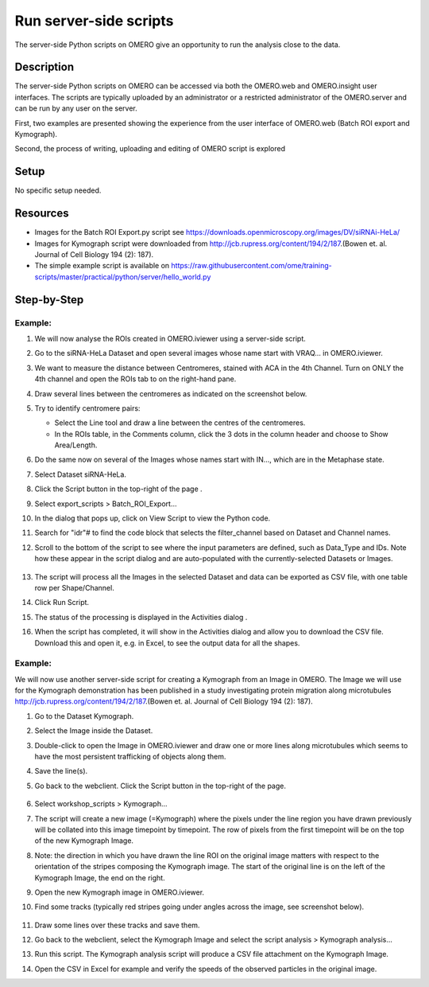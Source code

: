 **Run server-side scripts**
===========================

The server-side Python scripts on OMERO give an opportunity to run the analysis close to the data.

**Description**
---------------

The server-side Python scripts on OMERO can be accessed via both the OMERO.web and OMERO.insight user interfaces. The scripts are typically uploaded by an administrator or a restricted administrator of the OMERO.server and can be run by any user on the server.

First, two examples are presented showing the experience from the user interface of OMERO.web (Batch ROI export and Kymograph).

Second, the process of writing, uploading and editing of OMERO script is explored

**Setup**
---------

No specific setup needed.

**Resources**
-------------

-  Images for the Batch ROI Export.py script see \ https://downloads.openmicroscopy.org/images/DV/siRNAi-HeLa/

-  Images for Kymograph script were downloaded from \ http://jcb.rupress.org/content/194/2/187\ .(Bowen et. al. Journal of Cell Biology 194 (2): 187).

-  The simple example script is available on \ https://raw.githubusercontent.com/ome/training-scripts/master/practical/python/server/hello_world.py

**Step-by-Step**
----------------

Example:
~~~~~~~~

#.  We will now analyse the ROIs created in OMERO.iviewer using a server-side script.

#.  Go to the siRNA-HeLa Dataset and open several images whose name start with VRAQ… in OMERO.iviewer.

#.  We want to measure the distance between Centromeres, stained with ACA in the 4th Channel. Turn on ONLY the 4th channel and open the ROIs tab to on the right-hand pane.

#.  Draw several lines between the centromeres as indicated on the screenshot below. \ |image1a|

#.  Try to identify centromere pairs:

    - Select the Line tool and draw a line between the centres of the centromeres.

    - In the ROIs table, in the Comments column, click the 3 dots in the column header and choose to Show Area/Length.

#.  Do the same now on several of the Images whose names start with IN..., which are in the Metaphase state.

#.  Select Dataset siRNA-HeLa.

#.  Click the Script button in the top-right of the page \ |image2a|\ .

#.  Select export_scripts > Batch_ROI_Export…

#. In the dialog that pops up, click on View Script to view the Python code.

#. Search for "\ idr\ "# to find the code block that selects the filter_channel based on Dataset and Channel names.

#. Scroll to the bottom of the script to see where the input parameters are defined, such as Data_Type and IDs. Note how these appear in the script dialog and are auto-populated with the currently-selected Datasets or Images.

    .. image:: images/scripts3.png

#. The script will process all the Images in the selected Dataset and data can be exported as CSV file, with one table row per Shape/Channel.

#. Click Run Script.

#. The status of the processing is displayed in the Activities dialog |image4a|\ .

#. When the script has completed, it will show in the Activities dialog and allow you to download the CSV file. Download this and open it, e.g. in Excel, to see the output data for all the shapes.

Example:
~~~~~~~~

We will now use another server-side script for creating a Kymograph from an Image in OMERO. The Image we will use for the Kymograph demonstration has been published in a study investigating protein migration along microtubules \ http://jcb.rupress.org/content/194/2/187\ .(Bowen et. al.
Journal of Cell Biology 194 (2): 187).

#. Go to the Dataset Kymograph.

#. Select the Image inside the Dataset.

#. Double-click to open the Image in OMERO.iviewer and draw one or more lines along microtubules which seems to have the most persistent trafficking of objects along them.

#. Save the line(s).

#. Go back to the webclient. Click the Script button in the top-right of the page\ |image2a|\ .

    .. image:: images/scripts5.png


#.  Select workshop_scripts > Kymograph...

#.  The script will create a new image (=Kymograph) where the pixels under the line region you have drawn previously will be collated into this image timepoint by timepoint. The row of pixels from the first timepoint will be on the top of the new Kymograph Image.

#.  Note: the direction in which you have drawn the line ROI on the original image matters with respect to the orientation of the stripes composing the Kymograph image. The start of the original line is on the left of the Kymograph Image, the end on the right.

#.  Open the new Kymograph image in OMERO.iviewer.

#. Find some tracks (typically red stripes going under angles across the image, see screenshot below).

    .. image:: images/scripts6.png
         :width: 1.58333in
         :height: 2.84896in
    .. image:: images/scripts7.png
         :width: 1.53646in
         :height: 2.83333in

#. Draw some lines over these tracks and save them.

#. Go back to the webclient, select the Kymograph Image and select the script analysis > Kymograph analysis...

#. Run this script. The Kymograph analysis script will produce a CSV file attachment on the Kymograph Image.

#. Open the CSV in Excel for example and verify the speeds of the observed particles in the original image.


.. |image1a| image:: images/scripts1.png
   :width: 5.9975in
   :height: 3.64063in
.. |image2a| image:: images/scripts2.png
   :width: 0.36621in
   :height: 0.27231in
.. |image3a| image:: images/scripts3.png
   :width: 3.83333in
   :height: 5.04167in
.. |image4a| image:: images/scripts4.png
   :width: 0.25391in
   :height: 0.20833in

